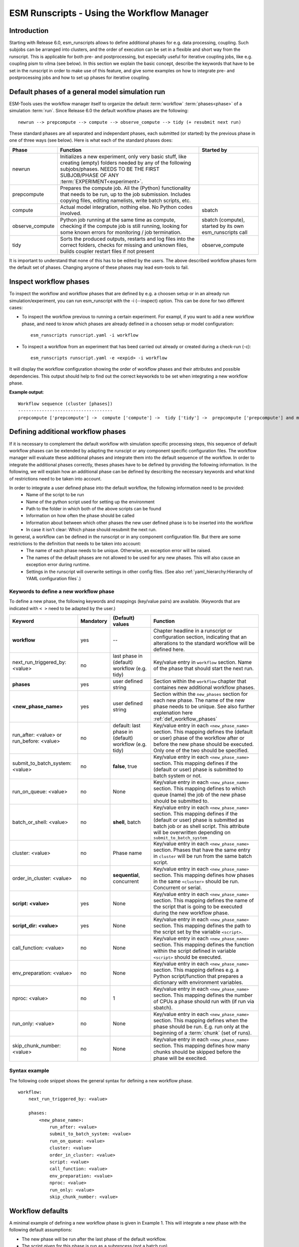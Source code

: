 ===========================================
ESM Runscripts - Using the Workflow Manager
===========================================

Introduction
------------

Starting with Release 6.0, esm_runscripts allows to define additional phases for e.g. data processing, coupling.
Such subjobs can be arranged into clusters, and the order of execution can be set in a flexible and short way from the runscript. This is applicable for both pre- and postprocessing, but especially useful for iterative coupling jobs, like e.g. coupling pism to vilma (see below). In this section we explain the basic concept, describe the keywords that have to be set in the runscript in order to make use of this feature, and give some examples on how to integrate pre- and postprocessing jobs and how to set up phases for iterative coupling.

Default phases of a general model simulation run
--------------------------------------------------------

ESM-Tools uses the workflow manager itself to organize the default :term:`workflow` :term:`phases<phase>` of a simulation :term:`run`. Since Release 6.0 the default workflow phases are the following::

        newrun --> prepcompute --> compute --> observe_compute --> tidy (+ resubmit next run)

.. Other than before adding the workflow manager, 

These standard phases are all separated and independant phases, each submitted (or started) by the previous phase in one of three ways (see below). Here is what each of the standard phases does:

.. The splitting of the old compute job into newrun, prepcompute and compute on one side, and tidy_and_resubmit into observe and tidy, was necessary to enable the user to insert coupling subjobs for iterative coupling at the correct places. Here is what each of the standard subjobs does:

====================================================== ============================================================= ========================
Phase                                                  Function                                                      Started by
====================================================== ============================================================= ========================
  newrun                                               Initializes a new experiment, only very basic stuff, like
                                                       creating (empty) folders needed by any of the following 
                                                       subjobs/phases. 
                                                       NEEDS TO BE THE FIRST SUBJOB/PHASE OF ANY 
                                                       :term:`EXPERIMENT<experiment>`.
  prepcompute                                          Prepares the compute job. All the (Python) functionality that
                                                       needs to be run, up to the job submission. Includes copying
                                                       files, editing namelists, write batch scripts, etc.
  compute                                              Actual model integration, nothing else. No Python codes       sbatch
                                                       involved.
  observe_compute                                      Python job running at the same time as compute, checking if   sbatch (compute), started by its own esm_runscripts call
                                                       the compute job is still running, looking for some known 
                                                       errors for monitoring / job termination.
  tidy                                                 Sorts the produced outputs, restarts and log files into       observe_compute
                                                       the correct folders, checks for missing and unknown files,
                                                       builds coupler restart files if not present
====================================================== ============================================================= ========================

It is important to understand that none of this has to be edited by the users. The above described workflow phases form the default set of phases. Changing anyone of these phases may lead esm-tools to fail. 

Inspect workflow phases
-----------------------

To inspect the workflow and workflow phases that are defined by e.g. a choosen setup or in an already run simulation/experiment, you can run esm_runscript with the -i (--inspect) option. This can be done for two different cases:

- To inspect the workflow previous to running a certain experiment. For exampl, if you want to add a new workflow phase, and need to know which phases are already defined in a choosen setup or model configuration::

        esm_runscripts runscript.yaml -i workflow

- To inspect a workflow from an experiment that has beed carried out already or created during a check-run (-c)::

        esm_runscripts runscript.yaml -e <expid> -i workflow

It will display the workflow configuration showing the order of workflow phases and their attributes and possible dependencies. This output should help to find out the correct keyworkds to be set when integrating a new workflow phase.

**Example output**::

        Workflow sequence (cluster [phases])
        ------------------------------------
        prepcompute ['prepcompute'] ->  compute ['compute'] ->  tidy ['tidy'] ->  prepcompute ['prepcompute'] and my_own_new_cluster ['my_new_last_phase', 'my_second_new_phase']

.. _def_workflow_phases:

Defining additional workflow phases
-----------------------------------

If it is necessary to complement the default workflow with simulation specific processing steps, this sequence of default workflow phases can be extended by adapting the runscipt or any component specific configuration files. The workflow manager will evaluate these additional phases and integrate them into the default sequence of the workflow. In order to integrate the additional phases correctly, theses phases have to be defined by providing the following information. In the following, we will explain how an additional phase can be defined by describing the necessary keywords and what kind of restrictions need to be taken into account.

In order to integrate a user defined phase into the default workflow, the following information need to be provided:
 * Name of the script to be run
 * Name of the python script used for setting up the environment
 * Path to the folder in which both of the above scripts can be found
 * Information on how often the phase should be called
 * Information about between which other phases the new user defined phase is to be inserted into the workflow
 * In case it isn't clear: Which phase should resubmit the next run.

In general, a workflow can be defined in the runscript or in any component configuration file. But there are some restrictions to the definition that needs to be taken into account:
 * The name of each phase needs to be unique. Otherwise, an exception error will be raised.
 * The names of the default phases are not allowed to be used for any new phases. This will also cause an exception error during runtime.
 * Settings in the runscript will overwrite settings in other config files. (See also :ref:`yaml_hierarchy:Hierarchy of YAML configuration files`.)

Keywords to define a new workflow phase
^^^^^^^^^^^^^^^^^^^^^^^^^^^^^^^^^^^^^^^
To define a new phase, the following keywords and mappings (key/value pairs) are available. (Keywords that are indicated with ``< >`` need to be adapted by the user.)

====================================================== ============ =========================== ==========================================================
Keyword                                                Mandatory    (Default) values            Function
====================================================== ============ =========================== ==========================================================
  **workflow**                                         yes          --                          Chapter headline in a runscript or configuration section, 
                                                                                                indicating that an alterations to the standard workflow 
                                                                                                will be defined here.

  next_run_triggered_by: <value>                       no           last phase in               Key/value entry in ``workflow`` section. Name of the phase
                                                                    (default) workflow          that should start the next run.
                                                                    (e.g. tidy)                        

  **phases**                                           yes          user defined string         Section within the ``workflow`` chapter that containes new 
                                                                                                additional workflow phases.

  **<new_phase_name>**                                 yes          user defined string         Section within the ``new_phases`` section for each new phase.
                                                                                                The name of the new phase needs to be unique. See also further
                                                                                                explenation here :ref:`def_workflow_phases`

  run_after: <value> or run_before: <value>            no           default: last phase in      Key/value entry in each ``<new_phase_name>`` section. 
                                                                    (default) workflow          This mapping defines the (default or user) phase of the 
                                                                    (e.g. tidy)                 workflow after or before the new phase should be executed.
                                                                                                Only one of the two should be specified. 

  submit_to_batch_system: <value>                      no           **false**, true             Key/value entry in each ``<new_phase_name>`` section. 
                                                                                                This mapping defines if the (default or user) phase is 
                                                                                                submitted to batch system or not.

  run_on_queue: <value>                                no           None                        Key/value entry in each ``<new_phase_name>`` section.
                                                                                                This mapping defines to which queue (name) the job of the new phase
                                                                                                should be submitted to.

  batch_or_shell: <value>                              no           **shell**, batch            Key/value entry in each ``<new_phase_name>`` section.
                                                                                                This mapping defines if the (default or user) phase is submitted
                                                                                                as batch job or as shell script. 
                                                                                                This attribute will be overwritten depending on ``submit_to_batch_system``
                                                                                                
  cluster: <value>                                     no           Phase name                  Key/value entry in each ``<new_phase_name>`` section. Phases
                                                                                                that have the same entry in ``cluster`` will be run 
                                                                                                from the same batch script.

  order_in_cluster: <value>                            no           **sequential**, concurrent  Key/value entry in each ``<new_phase_name>`` section. This mapping
                                                                                                defines how phases in the same ``<cluster>`` should be run.
                                                                                                Concurrent or serial.

  **script: <value>**                                  yes          None                        Key/value entry in each ``<new_phase_name>`` section. 
                                                                                                This mapping defines the name of the script that is going 
                                                                                                to be executed during the new workflow phase.

  **script_dir: <value>**                              yes          None                        Key/value entry in each ``<new_phase_name>`` section. 
                                                                                                This mapping defines the path to the script set by the variable
                                                                                                ``<script>``.

  call_function: <value>                               no           None                        Key/value entry in each ``<new_phase_name>`` section. 
                                                                                                This mapping defines the function within the script defined in
                                                                                                variable ``<script>`` should be executed.

  env_preparation: <value>                             no           None                        Key/value entry in each ``<new_phase_name>`` section. This
                                                                                                mapping defines e.g. a Python script/function that prepares 
                                                                                                a dictionary with environment variables.

  nproc: <value>                                       no           1                           Key/value entry in each ``<new_phase_name>`` section.
                                                                                                This mapping defines the number of CPUs a phase should run with
                                                                                                (if run via sbatch).

  run_only: <value>                                    no           None                        Key/value entry in each ``<new_phase_name>`` section.
                                                                                                This mapping defines when the phase should be run. E.g. run only
                                                                                                at the beginning of a :term:`chunk` (set of runs).

  skip_chunk_number: <value>                           no           None                        Key/value entry in each ``<new_phase_name>`` section. This
                                                                                                mapping defines how many chunks should be skipped before the 
                                                                                                phase will be execited.
====================================================== ============ =========================== ==========================================================

Syntax example
^^^^^^^^^^^^^^
The following code snippet shows the general syntax for defining a new workflow phase.
::

    workflow:
        next_run_triggered_by: <value>
        
        phases:
            <new_phase_name>:
                run_after: <value>
                submit_to_batch_system: <value>
                run_on_queue: <value>
                cluster: <value>
                order_in_cluster: <value>
                script: <value>
                call_function: <value>
                env_preparation: <value>
                nproc: <value>
                run_only: <value>
                skip_chunk_number: <value>

Workflow defaults
-----------------

A minimal example of defining a new workflow phase is given in Example 1. This will integrate a new phase with the following default assumptions:

- The new phase will be run after the last phase of the default workflow.
- The script given for this phase is run as a subprocess (not a batch run).
- The next run of the overall experiment will be (still) triggered by the last phase of the default workflow and not the new phase.


Examples for the definition of new workflow phases
--------------------------------------------------

Example 1: Adding an additional postprocessing subjob
^^^^^^^^^^^^^^^^^^^^^^^^^^^^^^^^^^^^^^^^^^^^^^^^^^^^^

In the case of a simple postprocessing task (here for model Echam), that sould be run as the last task of each run, independantly from restarting the experiment, the corresponding minimal code snippet in a runscript could look like this::

    echam:
        [...other information...]

        workflow:
            phases:
                my_postprocessing:
                    script_dir: <value>
                    script: <values>


Example 2: Adding an additional preprocessing subjob
^^^^^^^^^^^^^^^^^^^^^^^^^^^^^^^^^^^^^^^^^^^^^^^^^^^^

A preprocessing job basically is configured the same way as a postprocessing job, but the run_before keyword is needed now, to define when the new phase should be run::

    echam:
        [...other information...]

        workflow:
            phases:
                my_preprocessing:
                    run_before: prepcompute
                    script_dir: <value>
                    script: <values>

Example 3: Adding a new phase as the last task in a run
^^^^^^^^^^^^^^^^^^^^^^^^^^^^^^^^^^^^^^^^^^^^^^^^^^^^^^^

To integrate a new phase that should be run as the last task in every run but before the next run starts, use the following example::

    echam:
        [...other information...]

        workflow:
            next_run_triggered: my_new_last_phase

            phases:
                my_new_last_phase:
                    script_dir: <value>
                    script: <values>

Example 4: Adding multiple user phases that can be run concurrently in a workflow cluster
^^^^^^^^^^^^^^^^^^^^^^^^^^^^^^^^^^^^^^^^^^^^^^^^^^^^^^^^^^^^^^^^^^^^^^^^^^^^^^^^^^^^^^^^^

It is possible to define multiple new phases that should start at the same but can be run independently from each other. This can be done by assigning these phases to the same workflow cluster and run them concurrently over the batch system::

    echam:
        [...other information...]

        workflow:
            phases:
                my_new_last_phase:
                    script_dir: <value>
                    script: <values>
                    submit_to_batch_system: True
                    run_on_queue: <value>
                    cluster: my_own_new_cluster

                my_second_new_phase:
                    script_dir: <value>
                    script: <values>
                    submit_to_batch_system: True
                    run_on_queue: <value>
                    cluster: my_own_new_cluster


Example 5: Adding an iterative coupling job
^^^^^^^^^^^^^^^^^^^^^^^^^^^^^^^^^^^^^^^^^^^

Writing a runscript for iterative coupling using the workflow manager requires some more changes. The principal idea is
that each coupling step consists of two data processing jobs, one pre- and one postprocessing job. This is done this way
as to make the coupling modular, and enable the modeller to easily replace one of the coupled components by a different
implementation. This is of course up to the user to decide, but we generally advise to do so, and the iterative couplings
distributed with `ESM-Tools` are organized this way. ::

    echam:
        [...other information...]

         workflow:
            next_run_triggered_by: couple_out
            subjobs:
                couple_in:
                    nproc: 1
                    run_before: prepcompute
                    script: coupling_ice2echam.functions
                    script_dir: ${general.script_dir}/echam
                    call_function: ice2echam
                    env_preparation: env_echam.py
                    run_only: first_run_in_chunk
                    skip_chunk_number: 1

                couple_out:
                    nproc: 1
                    run_after: tidy
                    script: coupling_echam2ice.functions
                    script_dir: ${general.script_dir}/echam
                    call_function: echam2ice
                    env_preparation: env_echam.py
                    run_only: last_run_in_chunk

    fesom:
        [...other information...]

        workflow:
            next_run_triggered_by: couple_out
            subjobs:
                couple_in:
                    nproc: 1
                    run_before: prepcompute
                    script: coupling_ice2fesom.functions
                    script_dir: ${general.script_dir}/fesom
                    call_function: ice2fesom
                    env_preparation: env_fesom.py
                    run_only: first_run_in_chunk
                    skip_chunk_number: 1

                couple_out:
                    nproc: 1
                    run_after: tidy
                    script: coupling_fesom2ice.functions
                    script_dir: ${general.script_dir}/fesom
                    call_function: fesom2ice
                    env_preparation: env_fesom.py
                    run_only: last_run_in_chunk
